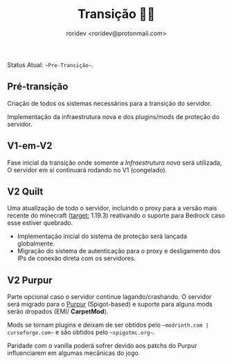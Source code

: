 #+title: Transição 🏳️‍⚧️
#+author: roridev <roridev@protonmail.com>

Status Atual: ~~Pre-Transição~~.

** Pré-transição
Criação de todos os sistemas necessários para a transição do servidor.

Implementação da infraestrutura nova e dos plugins/mods de proteção do servidor.

** V1-em-V2
Fase inicial da transição onde somente a [[infra.org][Infraestrutura nova]] será utilizada, O servidor em sí continuará rodando no V1 (congelado).
** V2 Quilt
Uma atualização de todo o servidor, incluindo o proxy para a versão mais recente do minecraft (_target:_ 1.19.3)
reativando o suporte para Bedrock caso esse estiver quebrado.

- Implementação inicial do sistema de proteção será lançada globalmente.
- Migração do sistema de autenticação para o proxy e desligamento dos IPs de conexão direta com os servidores.
** V2 Purpur
Parte opcional caso o servidor continue lagando/crashando. 
O servidor será migrado para o [[https://purpurmc.org][Purpur]] (Spigot-based) e suporte para alguns mods serão dropados (EMI/ *CarpetMod*).

Mods se tornam plugins e deixam de ser obtidos pelo ~~modrinth.com | curseforge.com~~ e são obtidos pelo ~~spigotmc.org~~.

Paridade com o vanilla poderá sofrer devido aos patchs do Purpur influenciarem em algumas mecânicas do jogo.
